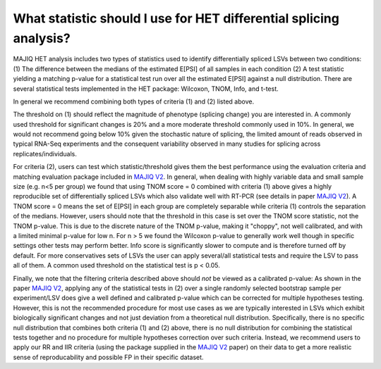 .. _statistics:

What statistic should I use for HET differential splicing analysis?
===================================================================

MAJIQ HET analysis includes two types of statistics used to identify differentially spliced LSVs between two conditions: (1) The difference between the medians of the estimated E[PSI] of all samples in each condition (2) A test statistic yielding a matching p-value for a statistical test run over all the estimated E[PSI] against a null distribution. There are several statistical tests implemented in the HET package: Wilcoxon, TNOM, Info, and t-test.

In general we recommend combining both types of criteria (1) and (2) listed above.

The threshold on (1) should reflect the magnitude of phenotype (splicing change) you are interested in. A commonly used threshold for significant changes is 20% and a more moderate threshold commonly used in 10%. In general, we would not recommend going below 10% given the stochastic nature of splicing, the limited amount of reads observed in typical RNA-Seq experiments and the consequent variability observed in many studies for splicing across replicates/individuals.

For criteria (2), users can test which statistic/threshold gives them the best performance using the evaluation criteria and matching evaluation package included in `MAJIQ V2 <https://www.nature.com/articles/s41467-023-36585-y>`__. In general, when dealing with highly variable data and small sample size (e.g. n<5 per group) we found that using TNOM score = 0 combined with criteria (1) above gives a highly reproducible set of differentially spliced LSVs which also validate well with RT-PCR (see details in paper `MAJIQ V2 <https://www.nature.com/articles/s41467-023-36585-y>`__). A TNOM score  = 0 means the set of E[PSI] in each group are completely separable while criteria (1) controls the separation of the medians. However, users should note that the threshold in this case is set over the TNOM score statistic, not the TNOM p-value. This is due to the discrete nature of the TNOM p-value, making it "choppy", not well calibrated, and with a limited minimal  p-value for low n. For n > 5 we found the Wilcoxon p-value to generally work well though in specific settings other tests may perform better. Info score is significantly slower to compute and is therefore turned off by default. For more conservatives sets of LSVs the user can apply several/all statistical tests and require the LSV to pass all of them. A common used threshold on the statistical test is p < 0.05.

Finally, we note that the filtering criteria described above should *not* be viewed as a calibrated p-value: As shown in the paper `MAJIQ V2 <https://www.nature.com/articles/s41467-023-36585-y>`__, applying any of the statistical tests in (2) over a single randomly selected bootstrap sample per experiment/LSV does give a well defined and calibrated p-value which can be corrected for multiple hypotheses testing. However, this is not the recommended procedure for most use cases as we are typically interested in LSVs which exhibit biologically significant changes and not just deviation from a theoretical null distribution. Specifically, there is no specific null distribution that combines both criteria (1) and (2) above, there is no null distribution for combining the statistical tests together and no procedure for multiple hypotheses correction over such criteria. Instead, we recommend users to apply our RR and IIR criteria (using the package supplied in the `MAJIQ V2 <https://www.nature.com/articles/s41467-023-36585-y>`__ paper) on their data to get a more realistic sense of reproducability and possible FP in their specific dataset.
